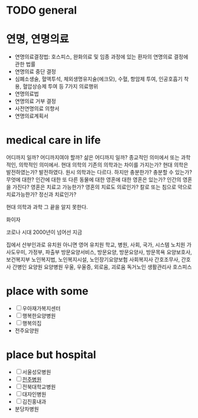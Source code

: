 * TODO general
* 연명, 연명의료

- 연명의료결정법: 호스피스, 완화의료 및 임종 과정에 있는 환자의 연명의료 결정에 관한 법률
- 연명의료 중단 결정
- 심폐소생술, 혈액투석, 체외생명유지술(에크모), 수혈, 항암제 투여, 인공호흡기 착용, 혈압상승제 투여 등 7가지 의료행위
- 연명의료법
- 연명의료 거부 결정
- 사전연명의료 의향서
- 연명의료계획서

* medical care in life

어디까지 일까? 어디까지여야 할까? 삶은 어디까지 일까? 종교적인 의미에서 또는 과학적인, 의학적인 의미에서.
현대 의학의 기존의 의학과는 차이를 가지는가? 현대 의학은 발전하였는가? 발전하였다. 원시 의학과는 다르다. 
하지만 충분한가? 충분할 수 있는가? 무엇에 대한? 인간에 대한 또 다른 동물에 대한 영혼에 대한 영혼은 있는가? 인간의 영혼을 가진다? 
영혼은 치료고 가능한가? 영혼의 치료도 의료인가? 칼로 또는 침으로 약으로 치료가능한가? 정신과 치료인가?

현대 의학과 과학 그 끝을 알지 못한다.

화이자

코로나 시대
2000년이 넘어선 지금

집에서 산부인과로
유치원 아니면 영어 유치원
학교, 병원, 사회, 국가, 시스템
노치원
가사도우미, 가정부, 파출부
방문요양서비스, 방문요양, 방문요양사, 방문목욕
요양보호사, 보건복지부
노인복지법, 노인복지시설, 노인장기요양보험
사회복지사
간호조무사, 간호사
간병인
요양원
요양병원
우울, 우울증, 외로움, 괴로움
독거노인 생활관리사
호스피스

* place with some

- [ ] 우아재가복지센터
- [ ] 행복한요양병원
- [ ] 행복의집
- 전주요양원

* place but hospital

- [ ] 서울성모병원
- [ ] [[file:jjhospital.org][전주병원]]
- [ ] 전북대학교병원
- [ ] 대자인병원
- [ ] 김진홍내과
- 분당차병원
